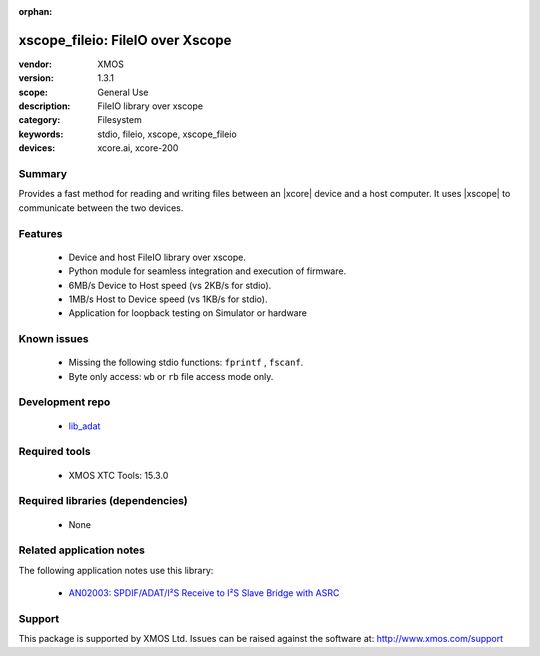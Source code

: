 :orphan:

xscope_fileio: FileIO over Xscope
#################################

:vendor: XMOS
:version: 1.3.1
:scope: General Use
:description: FileIO library over xscope
:category: Filesystem
:keywords: stdio, fileio, xscope, xscope_fileio
:devices: xcore.ai, xcore-200

*******
Summary
*******

Provides a fast method for reading and writing files between an |xcore| device and a host computer. 
It uses |xscope| to communicate between the two devices.

********
Features
********

  * Device and host FileIO library over xscope. 
  * Python module for seamless integration and execution of firmware.
  * 6MB/s Device to Host speed (vs 2KB/s for stdio).
  * 1MB/s Host to Device speed (vs 1KB/s for stdio).
  * Application for loopback testing on Simulator or hardware

************
Known issues
************

  * Missing the following stdio functions: ``fprintf`` , ``fscanf``. 
  * Byte only access: ``wb`` or ``rb`` file access mode only.

****************
Development repo
****************

  * `lib_adat <https://www.github.com/xmos/lib_adat>`_

**************
Required tools
**************

  * XMOS XTC Tools: 15.3.0

*********************************
Required libraries (dependencies)
*********************************

  * None

*************************
Related application notes
*************************

The following application notes use this library:

  * `AN02003: SPDIF/ADAT/I²S Receive to I²S Slave Bridge with ASRC <https://www.xmos.com/file/an02003>`_

*******
Support
*******

This package is supported by XMOS Ltd. Issues can be raised against the software at: http://www.xmos.com/support
